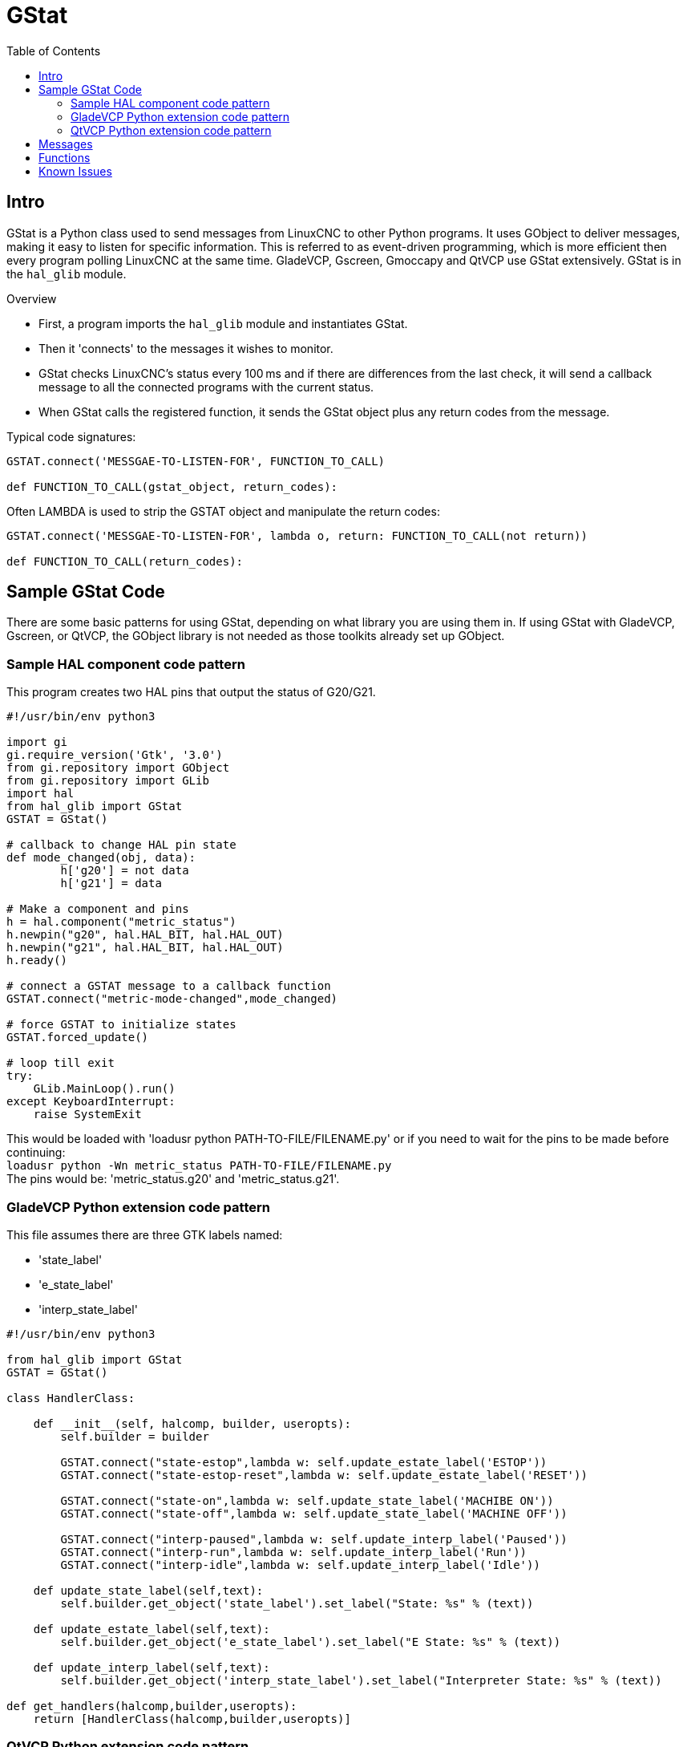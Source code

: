 :lang: en
:toc:

[[cha:gstat]]
= GStat

== Intro

GStat is a Python class used to send messages from LinuxCNC to other Python programs.
It uses GObject to deliver messages, making it easy to listen for specific information.
This is referred to as event-driven programming, which is more efficient then every program polling LinuxCNC at the same time.
GladeVCP, Gscreen, Gmoccapy and QtVCP use GStat extensively.
GStat is in the `hal_glib` module.

.Overview
* First, a program imports the `hal_glib` module and instantiates GStat.
* Then it 'connects' to the messages it wishes to monitor.
* GStat checks LinuxCNC's status every 100 ms and if there are differences from
  the last check, it will send a callback message to all the connected programs
  with the current status.
* When GStat calls the registered function, it sends the GStat object plus any return codes from the message.

Typical code signatures:

[source,python]
----
GSTAT.connect('MESSGAE-TO-LISTEN-FOR', FUNCTION_TO_CALL)

def FUNCTION_TO_CALL(gstat_object, return_codes):
----

Often LAMBDA is used to strip the GSTAT object and manipulate the return codes:

[source,python]
----
GSTAT.connect('MESSGAE-TO-LISTEN-FOR', lambda o, return: FUNCTION_TO_CALL(not return))

def FUNCTION_TO_CALL(return_codes):
----

== Sample GStat Code

There are some basic patterns for using GStat,
depending on what library you are using them in.
If using GStat with GladeVCP, Gscreen, or QtVCP, the GObject library is not needed as
those toolkits already set up GObject.

=== Sample HAL component code pattern

This program creates two HAL pins that output the status of G20/G21.

[source,python]
----
#!/usr/bin/env python3

import gi
gi.require_version('Gtk', '3.0')
from gi.repository import GObject
from gi.repository import GLib
import hal
from hal_glib import GStat
GSTAT = GStat()

# callback to change HAL pin state
def mode_changed(obj, data):
        h['g20'] = not data
        h['g21'] = data

# Make a component and pins
h = hal.component("metric_status")
h.newpin("g20", hal.HAL_BIT, hal.HAL_OUT)
h.newpin("g21", hal.HAL_BIT, hal.HAL_OUT)
h.ready()

# connect a GSTAT message to a callback function
GSTAT.connect("metric-mode-changed",mode_changed)

# force GSTAT to initialize states
GSTAT.forced_update()

# loop till exit
try:
    GLib.MainLoop().run()
except KeyboardInterrupt:
    raise SystemExit
----

This would be loaded with 'loadusr python PATH-TO-FILE/FILENAME.py' or if you need to wait for the pins to be made before continuing: +
`loadusr python -Wn metric_status PATH-TO-FILE/FILENAME.py` +
The pins would be: 'metric_status.g20' and 'metric_status.g21'.

=== GladeVCP Python extension code pattern

This file assumes there are three GTK labels named:

* 'state_label'
* 'e_state_label'
* 'interp_state_label'

[source,python]
----
#!/usr/bin/env python3

from hal_glib import GStat
GSTAT = GStat()

class HandlerClass:

    def __init__(self, halcomp, builder, useropts):
        self.builder = builder

        GSTAT.connect("state-estop",lambda w: self.update_estate_label('ESTOP'))
        GSTAT.connect("state-estop-reset",lambda w: self.update_estate_label('RESET'))

        GSTAT.connect("state-on",lambda w: self.update_state_label('MACHIBE ON'))
        GSTAT.connect("state-off",lambda w: self.update_state_label('MACHINE OFF'))

        GSTAT.connect("interp-paused",lambda w: self.update_interp_label('Paused'))
        GSTAT.connect("interp-run",lambda w: self.update_interp_label('Run'))
        GSTAT.connect("interp-idle",lambda w: self.update_interp_label('Idle'))

    def update_state_label(self,text):
        self.builder.get_object('state_label').set_label("State: %s" % (text))

    def update_estate_label(self,text):
        self.builder.get_object('e_state_label').set_label("E State: %s" % (text))

    def update_interp_label(self,text):
        self.builder.get_object('interp_state_label').set_label("Interpreter State: %s" % (text))

def get_handlers(halcomp,builder,useropts):
    return [HandlerClass(halcomp,builder,useropts)]
----

=== QtVCP Python extension code pattern

QtVCP extends GStat, so must be loaded differently but all the messages are available in QtVCP. +
This handler file assumes there are three QLabels named:

* 'state_label'
* 'e_state_label'
* 'interp_state_label'

[source,python]
----
#!/usr/bin/env python3

from qtvcp.core import Status
GSTAT = Status()

class HandlerClass:

    def __init__(self, halcomp,widgets,paths):
        self.w = widgets

        GSTAT.connect("state-estop",lambda w: self.update_estate_label('ESTOP'))
        GSTAT.connect("state-estop-reset",lambda w: self.update_estate_label('RESET'))

        GSTAT.connect("state-on",lambda w: self.update_state_label('MACHIBE ON'))
        GSTAT.connect("state-off",lambda w: self.update_state_label('MACHINE OFF'))

        GSTAT.connect("interp-paused",lambda w: self.update_interp_label('Paused'))
        GSTAT.connect("interp-run",lambda w: self.update_interp_label('Run'))
        GSTAT.connect("interp-idle",lambda w: self.update_interp_label('Idle'))

    def update_state_label(self,text):
        self.w.state_label.setText("State: %s" % (text))

    def update_estate_label(self,text):
        self.w.e_state_label.setText("E State: %s" % (text))

    def update_interp_label(self,text):
        self.winterp_state_label.setText("Interpreter State: %s" % (text))

def get_handlers(halcomp,builder,useropts):
    return [HandlerClass(halcomp,widgets,paths)]
----

==  Messages

*periodic* :: '(returns nothing)' -
sent every 100 ms.

*state-estop* :: '(returns nothing)' -
Sent when LinuxCNC is goes into estop.

*state-estop-reset*:: '(returns nothing)' -
Sent when LinuxCNC comes out of estop.

*state-on* :: '(returns nothing)' -
Sent when LinuxCNC is in machine on state.

*state-off*:: '(returns nothing)' -
Sent when LinuxCNC is in machine off state.

*homed* :: '(returns string)' -
Sent as each joint is homed.

*all-homed* :: '(returns nothing)' -
Sent when all defined joints are homed.

*not-all-homed* :: '(returns string)' -
Sends a list of joints not currently homed.

*override_limits_changed* :: '(returns string)' -
Sent if LinuxCNC has been directed to override its limits.

*hard-limits-tripped* :: '(returns bool, Python List)' -
Sent when any hard limit is tripped.
bool indicates if any limit is tripped, the list shows all available joint's current limit values.

*mode-manual* :: '(returns nothing)' -
Sent when LinuxCNC switches to manual mode.

*mode-mdi* :: '(returns nothing)' -
Sent when LinuxCNC switches to MDI mode.

*mode-auto* :: '(returns nothing)' -
Sent when LinuxCNC switches to auto mode.

*command-running* :: '(returns nothing)' -
Sent when running a program or MDI

*command-stopped* :: '(returns nothing)' -
Sent when a program or MDI stopped

*command-error* :: '(returns nothing)' -
Sent when there is a command error

*interp-run* :: '(returns nothing)' -
Sent when LinuxCNC's interpreter is running an MDI or program.

*interp-idle* :: '(returns nothing)' -
Sent when LinuxCNC's interpreter idle.

*interp-paused* :: '(returns nothing)' -
Sent when LinuxCNC's interpreter is paused.

*interp-reading* :: '(returns nothing)' -
Sent when LinuxCNC's interpreter is reading.

*interp-waiting* :: '(returns nothing)' -
Sent when LinuxCNC's interpreter is waiting.

*jograte-changed* :: '(returns float)' -
Sent when jog rate has changed. +
LinuxCNC does not have an internal jog rate. +
This is GStat's internal jog rate. +
It is expected to be in the machine's native units regardless of the current unit mode .

*jograte-angular-changed* :: '(returns float)' -
Sent when the angular jog rate has changed. +
LinuxCNC does not have an internal angular jog rate. +
This is GStat's internal jog rate. +
It is expected to be in the machine's native units regardless of the current unit mode .

*jogincrement-changed* :: '(returns float, text)' -
Sent when jog increment has changed. +
LinuxCNC does not have an internal jog increment. +
This is GStat's internal jog increment. +
It is expected to be in the machine's native units regardless of the current unit mode .

*jogincrement-angular-changed* :: '(returns float, text)' -
Sent when angular jog increment has changed. +
LinuxCNC does not have an internal angular jog increment. +
This is GStat's internal angular jog increment. +
It is expected to be in the machine's native units regardless of the current unit mode .

*program-pause-changed* :: '(returns bool)' -
Sent when program is paused/unpaused.

*optional-stop-changed* :: '(returns bool)' -
Sent when optional stop is set/unset

*block-delete-changed* :: '(returns bool)' -
sent when block delete is set/unset.

*file-loaded* :: '(returns string)' -
Sent when LinuxCNC has loaded a file

*reload-display* :: '(returns nothing)' -
Sent when there is a request to reload the display

*line-changed* :: '(returns integer)' -
Sent when LinuxCNC has read a new line. +
LinuxCNC does not update this for every type of line.

*tool-in-spindle-changed* :: '(returns integer)' -
Sent when the tool has changed.

*tool-info-changed* :: '(returns Python object)' -
Sent when current tool info changes.

*current-tool-offset* :: '(returns Python object)' -
Sent when the current tool offsets change.

*motion-mode-changed* :: '(returns integer)' -
Sent when motion's mode has changed

*spindle-control-changed* :: '(returns integer, bool, integer, bool)' -
(spindle num, spindle on state, requested spindle direction & rate, at-speed state) +
Sent when spindle direction or running status changes or at-speed changes.

*current-feed-rate* :: '(returns float)' -
Sent when the current feed rate changes.

*current-x-rel-position* :: '(returns float)' -
Sent every 100 ms.

*current-position* :: '(returns pyobject, pyobject, pyobject, pyobject)' -
Sent every 100 ms. +
Returns tuples of position, relative position, distance-to-go and the joint actual position.
Before homing, on multi-joint axes, only joint position is valid.

*current-z-rotation* :: '(returns float)' -
Sent as the current rotatated angle around the Z axis changes

*requested-spindle-speed-changed* :: '(returns float)' -
Sent when the current requested RPM changes

*actual-spindle-speed-changed* :: '(returns float)' -
Sent when the actual RPM changes based on the HAL pin 'spindle.0.speed-in'.

*spindle-override-changed* :: '(returns float)' -
Sent when the spindle override value changes +
in percent

*feed-override-changed* :: '(returns float)' -
Sent when the feed override value changes +
in percent

*rapid-override-changed* :: '(returns float)' -
Sent when the rapid override value changes +
in percent (0-100)

*max-velocity-override-changed* :: '(returns float)' -
Sent when the maximum velocity override value changes +
in units per minute

*feed-hold-enabled-changed* :: '(returns bool)' -
Sent when feed hold status changes

*itime-mode* :: '(returns bool)' -
Sent when G93 status changes +
(inverse time mode)

*fpm-mode* :: '(returns bool)' -
Sent when G94 status changes +
(feed per minute mode)

*fpr-mode* :: '(returns bool)' -
Sent when G95 status changes +
(feed per revolution mode)

*css-mode* :: '(returns bool)' -
Sent when G96 status changes +
(constant surface feed mode)

*rpm-mode* :: '(returns bool)' -
Sent when G97 status changes +
(constant RPM mode)

*radius-mode* :: '(returns bool)' -
Sent when G8 status changes +
display X in radius mode

*diameter-mode* :: '(returns bool)' -
Sent when G7 status changes +
display X in Diameter mode

*flood-changed* :: '(returns bool)' -
Sent when flood coolant state changes.

*mist-changed* :: '(returns bool )' -
Sent when mist coolant state changes.

*m-code-changed* :: '(returns string)' -
Sent when active M-codes change

*g-code-changed* :: '(returns string)' -
Sent when active G-code change

*metric-mode-changed* :: '(returns bool)' -
Sent when G21 status changes

*user-system-changed* :: '(returns string)' -
Sent when the reference coordinate system (G5x) changes

*mdi-line-selected* :: '(returns string, string)' -
intended to be sent when an MDI line is selected by user. +
This depends on the widget/libraries used.

*gcode-line-selected* :: '(returns integer)' -
intended to be sent when a G-code line is selected by user. +
This depends on the widget/libraries used.

*graphics-line-selected* :: '(returns integer)' -
intended to be sent when graphics line is selected by user. +
This depends on the widget/libraries used.

*graphics-loading-progress* :: '(returns integer)' -
intended to return percentage done of loading a program or running a program. +
This depends on the widget/libraries used.

*graphics-gcode-error* :: '(returns string)' -
intended to be sent when a G-code error is found when loading. +
This depends on the widget/libraries used.

*graphics-gcode-properties* :: '(returns string)' -
intended to be sent when G-code is loaded. +
This depends on the widget/libraries used.

*graphics-view-changed* :: '(returns string, Python dict or None)' -
intended to be sent when graphics view is changed. +
This depends on the widget/libraries used.

*mdi-history-changed* :: '(returns None)' -
intended to be sent when an MDI history needs to be reloaded. +
This depends on the widget/libraries used.

*machine-log-changed* :: '(returns None)' -
intended to be sent when machine log has changed. +
This depends on the widget/libraries used.

*update-machine-log* :: '(returns string, string)' -
intended to be sent when updating the machine. +
This depends on the widget/libraries used.

*move-text-lineup* :: '(returns None)' -
intended to be sent when moving the cursor one line up in G-code display. +
This depends on the widget/libraries used.

*move-text-linedown* :: '(returns None)' -
intended to be sent when moving the cursor one line down in G-code display. +
This depends on the widget/libraries used.

*dialog-request* :: '(returns Python dict)' -
intended to be sent when requesting a gui dialog. +
It uses a Python dict for communication.
The dict must include the following keyname pair: +
* NAME: 'requested dialog name' +
  The dict usually has several keyname pairs - it depends on the dialog. +
  dialogs return information using a general message +
  This depends on the widget/libraries used.

*focus-overlay-changed* :: '(returns bool, string, Python object)' -
intended to be sent when requesting an overlay to be put over the display. +
This depends on the widget/libraries used.

*play-sound* :: '(returns string)' -
intended to be sent when requesting a specific sound file to be played. +
This depends on the widget/libraries used.

*virtual-keyboard* :: '(returns string)' -
intended to be sent when requesting a on screen keyboard. +
This depends on the widget/libraries used.

*dro-reference-change-request* :: '(returns integer)' -
intended to be sent when requesting a DRO widget to change its reference. +
0 = machine, 1 = relative, 3 = distance-to-go +
This depends on the widget/libraries used.

*show-preferences* :: '(returns None)' -
intended to be sent when requesting the screen preferences to be displayed. +
This depends on the widget/libraries used.

*shutdown* :: '(returns None)' -
intended to be sent when requesting LinuxCNC to shutdown. +
This depends on the widget/libraries used.

*error* :: '(returns integer, string)' -
intended to be sent when an error has been reported . +
integer represents the kind of error. ERROR, TEXT or DISPLAY +
string is the actual error message. +
This depends on the widget/libraries used.

*general* :: '(returns Python dict)' -
intended to be sent when message must be sent that is not covered by a more specific message. +
General message should be used a sparsely as reasonable because all object connected to it will have to parse it. +
It uses a Python dict for communication. +
The dict should include and be checked for a unique id  keyname pair: +
* ID: 'UNIQUE_ID_CODE' +
The dict usually has more keyname pair - it depends on implementation.

*forced-update* :: '(returns None)' -
intended to be sent when one wishes to initialize or arbitrarily update an object. +
This depends on the widget/libraries used.

*progress* :: '(returns integer, Python object)' -
intended to be sent to indicate the progress of a filter program. +
This depends on the widget/libraries used.

*following-error* :: '(returns Python list)' -
returns a list of all joints current following error.

== Functions

These are convenience functions that are commonly used in programming.

*set_jograte* :: '(float)' -
LinuxCNC has no internal concept of jog rate -each GUI has its own.
This is not always convenient. +
This function allows one to set a jog rate for all objects connected to the signal 'jograte-changed'. +
It defaults to 15. +
GSTAT.set_jog_rate(10) would set the jog rate to 10 machine-units-per-minute and emit the jograte-changed signal.

*get_jograte()* :: '(Nothing)' -
x = GSTAT.get_jograte() would return GSTAT's current internal jograte (float).

*set_jograte_angular* :: '(float)' -

*get_jograte_angular* :: '(None)' -

*set_jog_increment_angular* :: '(float, string)' -

*get_jog_increment_angular* :: '(None)' -

*set_jog_increments* :: '(float, string)' -

*get_jog_increments* :: '(None)' -

*is_all_homed* :: '(nothing)' -
This will return the current state of all_homed (BOOL).

*machine_is_on* :: '(nothing)' -
This will return the current state of machine (BOOL).

*estop_is_clear* :: '(nothing)' -
This will return the state of Estop (BOOL)

*set_tool_touchoff* :: '(tool,axis,value)' -
This command will
. record the current mode,
. switch to MDI mode,
. invoke the MDI command: G10 L10 P[TOOL] [AXIS] [VALUE],
. wait for it to complete,
. invoke G43,
. wait for it to complete,
. switch back to the original mode.

*set_axis_origin* :: '(axis,value)' -
This command will
. record the current mode,
. switch to MDI mode,
. invoke the MDI command: G10 L20 P0 [AXIS] [VALUE],
. wait for it to complete,
. switch back to the original mode,
. emit a 'reload-display' signal.

*do_jog* :: '(axis_number,direction, distance)' -
This will jog an axis continuously or at a set distance. +
You must be in the proper mode to jog.

*check_for_modes* :: '(mode)' -
This function checks for required LinuxCNC mode. +
It returns a Python tuple (state, mode) +
mode will be set the mode the system is in +
state will set to:
- false if mode is 0
- false if machine is busy
- true if LinuxCNC is in the requested mode
- None if possible to change, but not in requested mode

*get_current_mode* :: '(nothing)' -
returns integer: the current LinuxCNC mode. +

*set_selected_joint* :: '(integer)' -
records the selected joint number internally. +
requests the joint to be selected by emitting the +
'joint-selection-changed' message.

*get_selected_joint* :: '(None)' -
returns integer representing the internal selected joint number.

*set_selected_axis* :: '(string)' -
records the selected axis letter internally. +
Requests the axis to be selected by emitting the 'axis-selection-changed' message.

*get_selected_axis* :: '(None)' -
returns string representing the internal selected axis letter.

*is_man_mode* :: '(None)' -

*is_mdi_mode* :: '(None)' -

*is_auto_mode* :: '(None)' -

*is_on_and_idle* :: '(None)' -

*is_auto_running* :: '(None)' -

*is_auto_paused* :: '(None)' -

*is_file_loaded* :: '(None)' -

*is_metric_mode* :: '(None)' -

*is_spindle_on* :: '(None)' -

*shutdown* :: '(None)' -

== Known Issues

Some status points are reported wrongly during a running program because the interpreter runs ahead of the current position of a running program.
This will hopefully be resolved with the merge of state-tags branch.

// vim: set syntax=asciidoc: